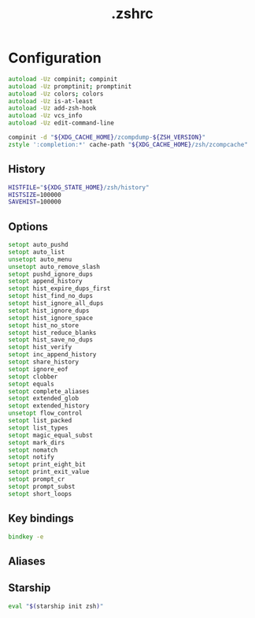 #+TITLE: .zshrc
#+STARTUP: show5levels
#+PROPERTY: header-args :tangle .zshrc

* Configuration

#+begin_src zsh
autoload -Uz compinit; compinit
autoload -Uz promptinit; promptinit
autoload -Uz colors; colors
autoload -Uz is-at-least
autoload -Uz add-zsh-hook
autoload -Uz vcs_info
autoload -Uz edit-command-line
#+end_src

#+begin_src zsh
compinit -d "${XDG_CACHE_HOME}/zcompdump-${ZSH_VERSION}"
zstyle ':completion:*' cache-path "${XDG_CACHE_HOME}/zsh/zcompcache"
#+end_src

** History

#+begin_src zsh
HISTFILE="${XDG_STATE_HOME}/zsh/history"
HISTSIZE=100000
SAVEHIST=100000
#+end_src

** Options

#+begin_src zsh
setopt auto_pushd
setopt auto_list
unsetopt auto_menu
unsetopt auto_remove_slash
setopt pushd_ignore_dups
setopt append_history
setopt hist_expire_dups_first
setopt hist_find_no_dups
setopt hist_ignore_all_dups
setopt hist_ignore_dups
setopt hist_ignore_space
setopt hist_no_store
setopt hist_reduce_blanks
setopt hist_save_no_dups
setopt hist_verify
setopt inc_append_history
setopt share_history
setopt ignore_eof
setopt clobber
setopt equals
setopt complete_aliases
setopt extended_glob
setopt extended_history
unsetopt flow_control
setopt list_packed
setopt list_types
setopt magic_equal_subst
setopt mark_dirs
setopt nomatch
setopt notify
setopt print_eight_bit
setopt print_exit_value
setopt prompt_cr
setopt prompt_subst
setopt short_loops
#+end_src

** Key bindings

#+begin_src zsh
bindkey -e
#+end_src

** Aliases

** Starship

#+begin_src zsh
eval "$(starship init zsh)"
#+end_src
